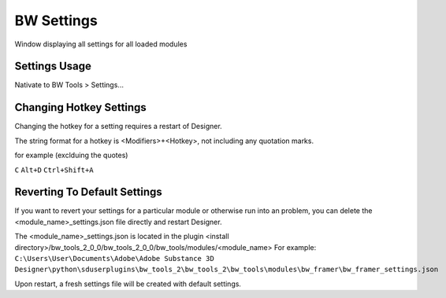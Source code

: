 BW Settings
===========
Window displaying all settings for all loaded modules

.. image:: ../images/settings/settings.jpg

Settings Usage
--------------
Nativate to BW Tools > Settings...

.. image:: ../images/settings/location.jpg

Changing Hotkey Settings
------------------------
Changing the hotkey for a setting requires a restart of Designer.

The string format for a hotkey is <Modifiers>+<Hotkey>, not including any quotation marks.

for example (exclduing the quotes)

``C``
``Alt+D``
``Ctrl+Shift+A``

Reverting To Default Settings
-----------------------------
If you want to revert your settings for a particular module or otherwise run into an problem,
you can delete the <module_name>_settings.json file directly and restart Designer.

The <module_name>_settings.json is located in the plugin <install directory>/bw_tools_2_0_0/bw_tools_2_0_0/bw_tools/modules/<module_name>
For example:
``C:\Users\User\Documents\Adobe\Adobe Substance 3D Designer\python\sduserplugins\bw_tools_2\bw_tools_2\bw_tools\modules\bw_framer\bw_framer_settings.json``

Upon restart, a fresh settings file will be created with default settings.

